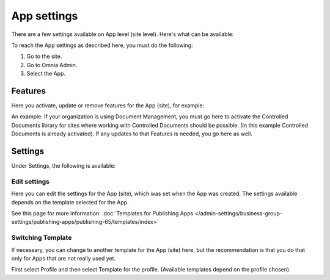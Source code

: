 App settings
==============

There are a few settings available on App level (site level). Here's what can be available:

.. image:: app-settings-new.png

To reach the App settings as described here, you must do the following:

1. Go to the site.
2. Go to Omnia Admin.
3. Select the App.

Features
***********
Here you activate, update or remove features for the App (site), for example:

.. image:: app-settings-features-new.png

An example: If your organization is using Document Management, you must go here to activate the Controlled Documents library for sites where working with Controlled Documents should be possible. (In this example Controlled Documents is already activated). If any updates to that Features is needed, you go here as well.

Settings
**********
Under Settings, the following is available:

.. image:: app-settings-settings-new.png

Edit settings
---------------
Here you can edit the settings for the App (site), which was set when the App was created. The settings available depends on the template selected for the App. 

.. image:: app-settings-settings-edit-new.png

See this page for more information: :doc:`Templates for Publishing Apps </admin-settings/business-group-settings/publishing-apps/publishing-65/templates/index>`

Switching Template
-------------------
If necessary, you can change to another template for the App (site) here, but the recommendation is that you do that only for Apps that are not really used yet.

.. image:: app-settings-settings-template-new.png

First select Profile and then select Template for the profile. (Available templates depend on the profile chosen).
